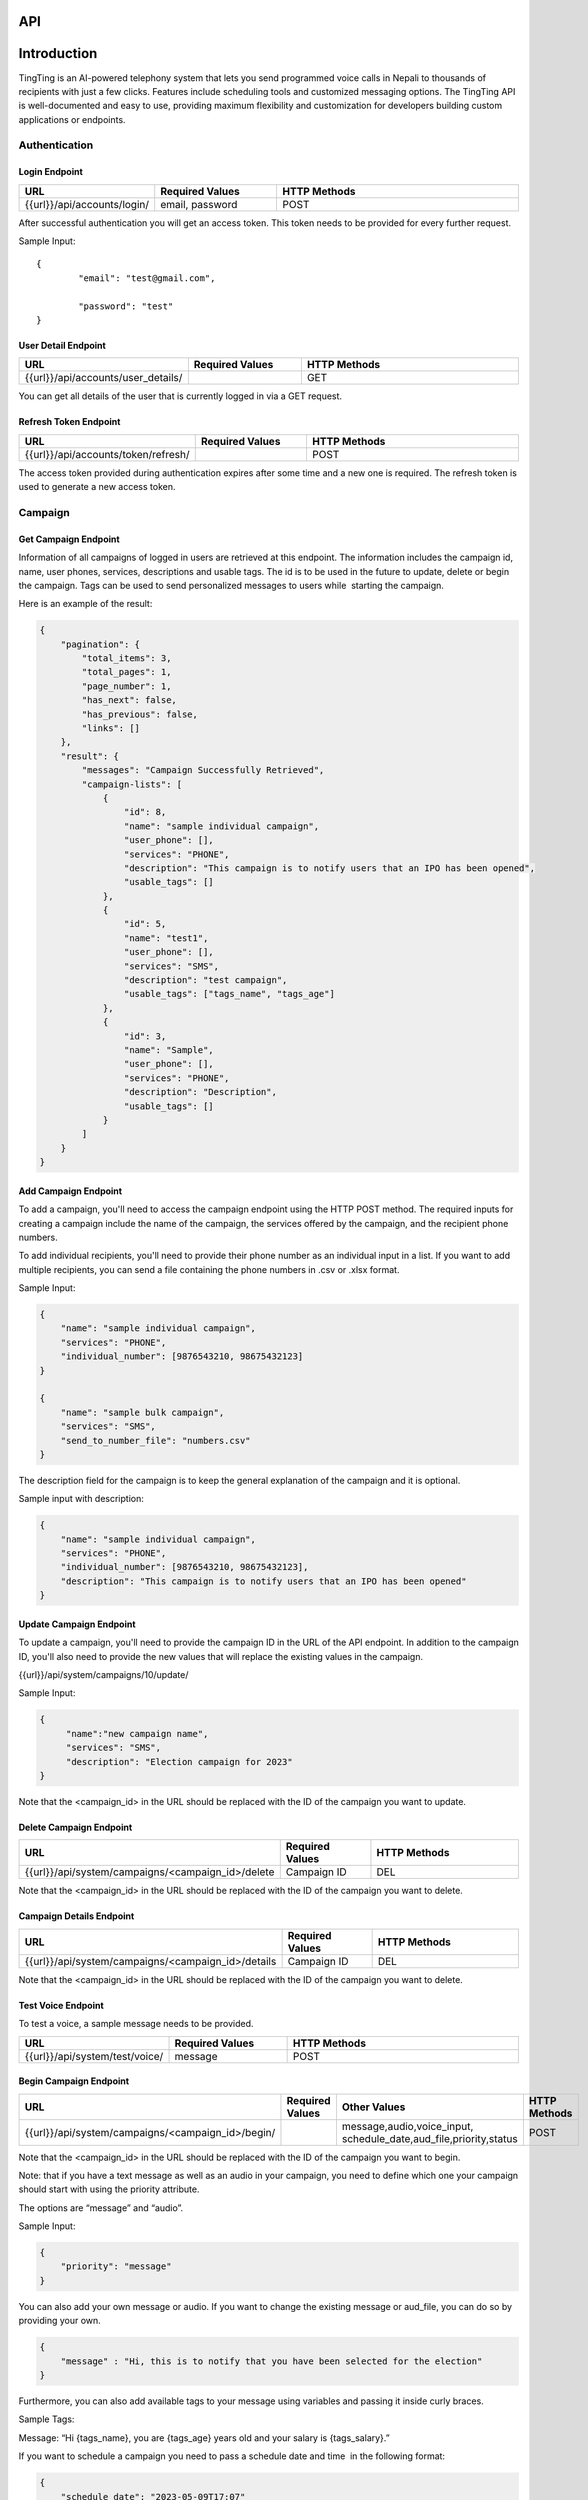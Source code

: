API
===

.. autosummary::
   :toctree: generated

   lumache


Introduction
=============

TingTing is an AI-powered telephony system that lets you send programmed voice calls in Nepali to thousands of recipients with just a few clicks. Features include scheduling tools and customized messaging options. The TingTing API is well-documented and easy to use, providing maximum flexibility and customization for developers building custom applications or endpoints.

Authentication
---------------

Login Endpoint
~~~~~~~~~~~~~~

.. list-table:: 
   :widths: 25 25 50
   :header-rows: 1

   * - URL
     - Required Values
     - HTTP Methods
   * - {{url}}/api/accounts/login/
     - email, password  
     - POST

After successful authentication you will get an access token. This token needs to be provided for every further request.

Sample Input:
::
	{
		"email": "test@gmail.com",

		"password": "test"
	}

User Detail Endpoint
~~~~~~~~~~~~~~~~~~~~
.. list-table:: 
   :widths: 25 25 50
   :header-rows: 1

   * - URL
     - Required Values
     - HTTP Methods
   * - {{url}}/api/accounts/user_details/
     -   
     - GET

You can get all details of the user that is currently logged in via a GET request.

Refresh Token Endpoint
~~~~~~~~~~~~~~~~~~~~~~
.. list-table:: 
   :widths: 25 25 50
   :header-rows: 1

   * - URL
     - Required Values
     - HTTP Methods
   * - {{url}}/api/accounts/token/refresh/
     -   
     - POST
    
The access token provided during authentication expires after some time and a new one is required. The refresh token is used to generate a new access token.

Campaign
--------

Get Campaign Endpoint
~~~~~~~~~~~~~~~~~~~~~

.. list-table:: 
   :widths: 25 25 50
   :header-rows: 1

   * - URL
     - Required Values
     - HTTP Methods
   * -{{url}}/api/system/campaigns
     -   
     - GET

Information of all campaigns of logged in users are retrieved at this endpoint. The information includes the campaign id, name, user phones, services, descriptions and usable tags. The id is to be used in the future to update, delete or begin the campaign. Tags can be used to send personalized messages to users while  starting the campaign.

Here is an example of the result:

.. code-block:: json

   {
       "pagination": {
           "total_items": 3,
           "total_pages": 1,
           "page_number": 1,
           "has_next": false,
           "has_previous": false,
           "links": []
       },
       "result": {
           "messages": "Campaign Successfully Retrieved",
           "campaign-lists": [
               {
                   "id": 8,
                   "name": "sample individual campaign",
                   "user_phone": [],
                   "services": "PHONE",
                   "description": "This campaign is to notify users that an IPO has been opened",
                   "usable_tags": []
               },
               {
                   "id": 5,
                   "name": "test1",
                   "user_phone": [],
                   "services": "SMS",
                   "description": "test campaign",
                   "usable_tags": ["tags_name", "tags_age"]
               },
               {
                   "id": 3,
                   "name": "Sample",
                   "user_phone": [],
                   "services": "PHONE",
                   "description": "Description",
                   "usable_tags": []
               }
           ]
       }
   }

Add Campaign Endpoint
~~~~~~~~~~~~~~~~~~~~~

.. list-table:: 
   :widths: 25 25 50
   :header-rows: 1

   * - URL
     - Required Values
     - Other Values
     - HTTP Methods
   * - {{url}}/api/system/campaigns/
     - name, services, individual_number, or send_to_number_file
     - description
     - POST

To add a campaign, you'll need to access the campaign endpoint using the HTTP POST method. The required inputs for creating a campaign include the name of the campaign, the services offered by the campaign, and the recipient phone numbers.

To add individual recipients, you'll need to provide their phone number as an individual input in a list. If you want to add multiple recipients, you can send a file containing the phone numbers in .csv or .xlsx format.

Sample Input:

.. code-block:: json

   {
       "name": "sample individual campaign",
       "services": "PHONE",
       "individual_number": [9876543210, 98675432123]
   }

   {
       "name": "sample bulk campaign",
       "services": "SMS",
       "send_to_number_file": "numbers.csv"
   }

The description field for the campaign is to keep the general explanation of the campaign and it is optional.

Sample input with description:

.. code-block:: json

   {
       "name": "sample individual campaign",
       "services": "PHONE",
       "individual_number": [9876543210, 98675432123],
       "description": "This campaign is to notify users that an IPO has been opened"
   }


Update Campaign Endpoint
~~~~~~~~~~~~~~~~~~~~~~

.. list-table:: 
   :widths: 25 25 50
   :header-rows: 1

   * - URL
     - Required Values
     - Other Values
     - HTTP Methods
   * - {{url}}/api/system/campaigns/<campaign_id>/update
     - Campaign ID
     - name, services, description
     - PUT

To update a campaign, you'll need to provide the campaign ID in the URL of the API endpoint. In addition to the campaign ID, you'll also need to provide the new values that will replace the existing values in the campaign.

{{url}}/api/system/campaigns/10/update/

Sample Input:

.. code-block:: json

   {
       	"name":"new campaign name",	
	"services": "SMS",
	"description": "Election campaign for 2023"
   }

Note that the <campaign_id> in the URL should be replaced with the ID of the campaign you want to update.

Delete Campaign Endpoint
~~~~~~~~~~~~~~~~~~~~~~

.. list-table:: 
   :widths: 25 25 50
   :header-rows: 1

   * - URL
     - Required Values
     - HTTP Methods
   * - {{url}}/api/system/campaigns/<campaign_id>/delete
     - Campaign ID
     - DEL
     
Note that the <campaign_id> in the URL should be replaced with the ID of the campaign you want to delete.

Campaign Details Endpoint
~~~~~~~~~~~~~~~~~~~~~~

.. list-table:: 
   :widths: 25 25 50
   :header-rows: 1

   * - URL
     - Required Values
     - HTTP Methods
   * - {{url}}/api/system/campaigns/<campaign_id>/details
     - Campaign ID
     - DEL
     
Note that the <campaign_id> in the URL should be replaced with the ID of the campaign you want to delete.

Test Voice Endpoint
~~~~~~~~~~~~~~~~~~~~~~
To test a voice, a sample message needs to be provided.

.. list-table:: 
   :widths: 25 25 50
   :header-rows: 1

   * - URL
     - Required Values
     - HTTP Methods
   * - {{url}}/api/system/test/voice/
     - message
     - POST
     
Begin Campaign Endpoint
~~~~~~~~~~~~~~~~~~~~~~~~

.. list-table:: 
   :widths: 25 25 25 50
   :header-rows: 1

   * - URL
     - Required Values
     - Other Values
     - HTTP Methods
   * - {{url}}/api/system/campaigns/<campaign_id>/begin/
     - 
     - message,audio,voice_input, schedule_date,aud_file,priority,status
     - POST
     
Note that the <campaign_id> in the URL should be replaced with the ID of the campaign you want to begin.

Note: that if you have a text message as well as an audio in your campaign, you need to define which one your campaign should start with using the priority attribute.

The options are “message” and “audio”.

Sample Input:


.. code-block:: json

   {
       "priority": "message"
   }
   
You can also add your own message or audio. If you want to change the existing message or aud_file, you can do so by providing your own.

.. code-block:: json

   {
       "message" : "Hi, this is to notify that you have been selected for the election"
   }
   
Furthermore, you can also add available tags to your message using variables and passing it inside curly braces.

Sample Tags:

Message: “Hi {tags_name}, you are {tags_age} years old and your salary is {tags_salary}.”

If you want to schedule a campaign you need to pass a schedule date and time  in the following format:

.. code-block:: json

   {
       "schedule_date": "2023-05-09T17:07"
   }

Sample Input for personal message:

 
 .. code-block:: json

   {
       "message": "sample text message"
   }
   
Sample input for personal audio:

 .. code-block:: json

   {
       "aud_file": "path/containing/audio.mp3"
   }
   
You also have the option to change the voice input for the campaign you want to begin. The options are “np_rija”, “np_prasanna” and “np_binod”

Sample Input:

 .. code-block:: json

   {
       "message": "Message to Convey",
	"voice_input": "np_prasanna"
   }
   
To re-run a campaign you need to provide the campaign id in the same URL with “status” in the data. Specific actions inside the campaign specified by the status can also be re-started by entering the following input format.

Valid options are 'hungup', 'unanswered', 'failed', 'terminated' and 'completed'

Sample input to re-run a campaign based on the status:

 .. code-block:: json

   {
       "message": "Here you send your message you want to convey",
	"status": "Failed"
   }

This will start the campaign for all numbers whose status is failed.


Sample input encompassing all attributes:

 .. code-block:: json

   {
	"message": "Hi {tags_name}, you are {tags_age} years old and your salary is {tags_salary}.",
	"aud_file" :   "path/containing/audio.mp3",
	"priority": "message",
	"voice_input": "np_prasanna",
	"schedule_date": "2023-05-09T17:07",
	"status": "failed"
   }

Phone Numbers
--------------

Owned Numbers Endpoint
~~~~~~~~~~~~~~~~~~~~~~~

.. list-table:: 
   :widths: 25 25 50
   :header-rows: 1

   * - URL
     - Required Values
     - HTTP Methods
   * - {{url}}/api/system/owned/phone_numbers
     - 
     - GET
  
By accessing this endpoint, you can retrieve details for all phone numbers associated with the currently logged-in user. These details include the phone number itself, its capabilities for voice, SMS, MMS, and fax, the rate of the number, the SID, friendly name, and other relevant information.

Numbers List Endpoint
~~~~~~~~~~~~~~~~~~~~~~

.. list-table:: 
   :widths: 25 25 50
   :header-rows: 1

   * - URL
     - Required Values
     - HTTP Methods
   * - {{url}}/api/system/phone_numbers
     - 
     - GET
  
By accessing this endpoint, you can retrieve details for all phone numbers not associated with any users and are available to buy. These details include the phone number itself, its capabilities for voice, SMS, MMS, and fax, the rate of the number, the SID, friendly name, and other relevant information

Buy Number Endpoint
~~~~~~~~~~~~~~~~~~~~

.. list-table:: 
   :widths: 25 25 50
   :header-rows: 1

   * - URL
     - Required Values
     - HTTP Methods
   * - {{url}}/api/system/phone_numbers
     - SID
     - POST
     
Through the POST method of this endpoint, you will be able to buy a number that is in the numbers list by providing the SID of the number you want to buy.

Sample Input:

 .. code-block:: json

   {
	"phone_sid":"b7142c5ae3b673d944d81c83bda4f5de"
   }
   
Release Number Endpoint
~~~~~~~~~~~~~~~~~~~~

.. list-table:: 
   :widths: 25 25 50
   :header-rows: 1

   * - URL
     - Required Values
     - HTTP Methods
   * - {{url}}/api/system/phone_numbers
     - SID
     - DEL
     
Through the DEL method of this endpoint, you will be able to release a number that you currently own by providing the SID of the number you want to release.

Note that the number you are about to release should not be affiliated in any campaign at the moment of release.

Sample Input:

 .. code-block:: json

   {
	"phone_sid":"b7142c5ae3b673d944d81c83bda4f5de"
   }
   
Campaign Action
----------------

Number List Endpoint
~~~~~~~~~~~~~~~~~~~~~
.. list-table:: 
   :widths: 25 25 50
   :header-rows: 1

   * - URL
     - Required Values
     - HTTP Methods
   * - {{url}}/api/system/campaigns/number/<campaign_id>
     - Campaign ID
     - GET

Note that the <campaign_id> in the URL should be replaced with the ID of the campaign you want to retrieve the numbers of. 	The details include the id of the number, the number itself, the campaign name it is affiliated to, its status, the duration, playback and credit consumed by the number. If tags are available, tags will also be retrieved from this endpoint.

The ID will be used to then delete and edit the number from the campaign.

Add Number to a Campaign Endpoint
~~~~~~~~~~~~~~~~~~~~~~~~~~~~~~~~~~

.. list-table:: 
   :widths: 25 25 50
   :header-rows: 1

   * - URL
     - Required Values
     - HTTP Methods
   * - {{url}}/api/system/campaigns/number/<campaign_id>
     - Campaign ID, number
     - POST
  
Note that the <campaign_id> in the URL should be replaced with the ID of the campaign you want to add a number to and the number to add should be passed as an integer in the following way:

Sample Input:

 .. code-block:: json

   {
	"number": 9843812344
   }
   

Note that if you want to add numerous numbers to a campaign you have to send data in the format of the sample input repeatedly. 
To add tags to a number added in a bulk campaign, you will need to provide the tags inside the available tags attribute. Note that the tags you use should be in the “usable_tags” of the campaign.

Sample Input:

 .. code-block:: json

   {
	“number”: 9832123432,
	"available_tags":{"tags_name": "name",“tags_age”: 25}
   }
 
Delete Action Endpoint
~~~~~~~~~~~~~~~~~~~~~~~

.. list-table:: 
   :widths: 25 25 50
   :header-rows: 1

   * - URL
     - Required Values
     - HTTP Methods
   * - {{url}}/api/system/campaigns/number/<number_id>/delete/
     - Number ID
     - DEL 

Note that the <number_id> in the URL should be replaced with the ID of the number you want to delete from the campaign.
 
 
Number Information Endpoint
~~~~~~~~~~~~~~~~~~~~~~~~~~~~~~

.. list-table:: 
   :widths: 25 25 50
   :header-rows: 1

   * - URL
     - Required Values
     - HTTP Methods
   * - {{url}}/api/system/number/<number_id>/
     - Number ID
     - GET
     
Note that the <number_id> in the URL should be replaced with the ID of the number you want to retrieve the information of.


Number Edit Endpoint
~~~~~~~~~~~~~~~~~~~~~

.. list-table:: 
   :widths: 25 25 50
   :header-rows: 1

   * - URL
     - Required Values
     - HTTP Methods
   * - {{url}}/api/system/number/<number_id>/
     - Number ID, Values to change
     - POST

Note that the <number_id> in the URL should be replaced with the ID of the number you want to edit the details of.  The attributes of the number you want to change also needs to be provided.

If you already have tags while creating the campaign, you can edit your tags while also editing your number. To do so you will need to provide the available tags along with the new number you want to keep.

Sample Input:

 .. code-block:: json

   {
	“number”: 9832123432,
	"available_tags":{"tags_name": "name",“tags_age”: 25}
   }


OTP 
----

Send OTP Endpoint
~~~~~~~~~~~~~~~~~~

.. list-table:: 
   :widths: 25 25 25 25
   :header-rows: 1

   * - URL
     - Required Values
     - Other Values
     - HTTP Methods
   * - {{url}}/api/system/send/otp
     - number, message, sms_send_options,
     - otp_length,otp_options
     - POST
     
By utilizing this endpoint, you can send OTPs to users by specifying the recipient's phone number as a string, along with the message containing the OTP and the desired delivery method - either through “voice” or “text” through the sms_send_option attribute. The OTP can be integrated in the message by passing it inside curly braces of the messages attribute.

For Example,

 .. code-block:: json

   {
	"message" : "Hi Your OTP is {otp}"
   }

In addition, you have the flexibility to choose between sending your own OTP or generating it automatically through the OTP options attribute. The available options are "personnel" and "generated". If you choose "personnel", you'll need to provide the OTP yourself. On the other hand, if you select "generated", the OTP will be auto-generated. In the “generated” scenario, you can specify the length for the auto-generated OTP. If nothing is provided, by default a generated OTP will be provided.

Sample Input For Customized OTP

 .. code-block:: json

   {
	"number": "9851023212",
	"message": "Hi your OTP is {otp}",
	"sms_send_options": "text",
	"otp_options": "personnel",
	"otp": "12345"
   }

Sample Input For Auto-Generated OTP


 .. code-block:: json

   {
	"number": "9851023212",
	"message": "Hi your OTP is {otp}",
	"sms_send_options": "voice",
	"otp_options": "generated",
	"otp_length": "4"
   }




